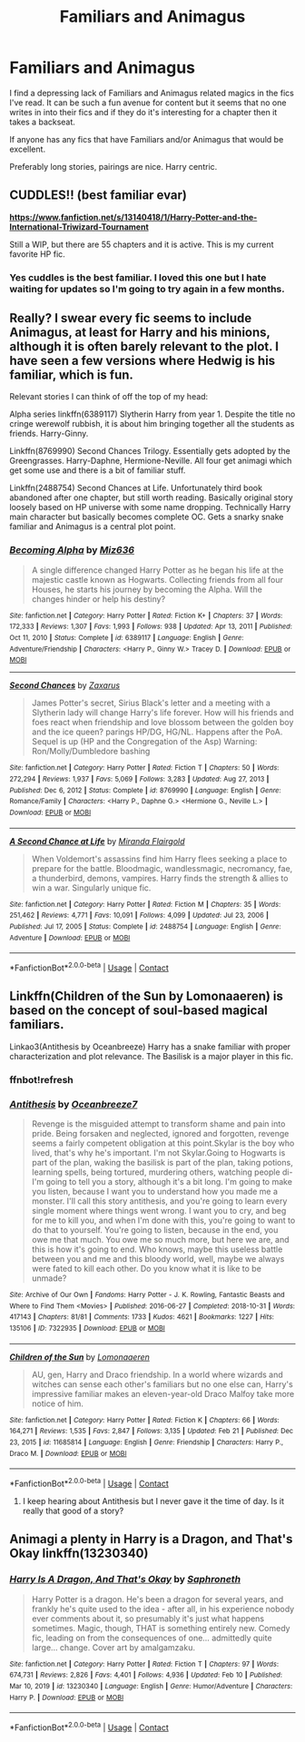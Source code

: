 #+TITLE: Familiars and Animagus

* Familiars and Animagus
:PROPERTIES:
:Author: fuckyouquebec
:Score: 14
:DateUnix: 1615299838.0
:DateShort: 2021-Mar-09
:FlairText: Request
:END:
I find a depressing lack of Familiars and Animagus related magics in the fics I've read. It can be such a fun avenue for content but it seems that no one writes in into their fics and if they do it's interesting for a chapter then it takes a backseat.

If anyone has any fics that have Familiars and/or Animagus that would be excellent.

Preferably long stories, pairings are nice. Harry centric.


** CUDDLES!! (best familiar evar)

[[https://www.fanfiction.net/s/13140418/1/Harry-Potter-and-the-International-Triwizard-Tournament][*https://www.fanfiction.net/s/13140418/1/Harry-Potter-and-the-International-Triwizard-Tournament*]]

Still a WIP, but there are 55 chapters and it is active. This is my current favorite HP fic.
:PROPERTIES:
:Author: r-Sam
:Score: 3
:DateUnix: 1615306988.0
:DateShort: 2021-Mar-09
:END:

*** Yes cuddles is the best familiar. I loved this one but I hate waiting for updates so I'm going to try again in a few months.
:PROPERTIES:
:Author: fuckyouquebec
:Score: 4
:DateUnix: 1615352996.0
:DateShort: 2021-Mar-10
:END:


** Really? I swear every fic seems to include Animagus, at least for Harry and his minions, although it is often barely relevant to the plot. I have seen a few versions where Hedwig is his familiar, which is fun.

Relevant stories I can think of off the top of my head:

Alpha series linkffn(6389117) Slytherin Harry from year 1. Despite the title no cringe werewolf rubbish, it is about him bringing together all the students as friends. Harry-Ginny.

Linkffn(8769990) Second Chances Trilogy. Essentially gets adopted by the Greengrasses. Harry-Daphne, Hermione-Neville. All four get animagi which get some use and there is a bit of familiar stuff.

Linkffn(2488754) Second Chances at Life. Unfortunately third book abandoned after one chapter, but still worth reading. Basically original story loosely based on HP universe with some name dropping. Technically Harry main character but basically becomes complete OC. Gets a snarky snake familiar and Animagus is a central plot point.
:PROPERTIES:
:Author: greatandmodest
:Score: 2
:DateUnix: 1615318316.0
:DateShort: 2021-Mar-09
:END:

*** [[https://www.fanfiction.net/s/6389117/1/][*/Becoming Alpha/*]] by [[https://www.fanfiction.net/u/1704327/Miz636][/Miz636/]]

#+begin_quote
  A single difference changed Harry Potter as he began his life at the majestic castle known as Hogwarts. Collecting friends from all four Houses, he starts his journey by becoming the Alpha. Will the changes hinder or help his destiny?
#+end_quote

^{/Site/:} ^{fanfiction.net} ^{*|*} ^{/Category/:} ^{Harry} ^{Potter} ^{*|*} ^{/Rated/:} ^{Fiction} ^{K+} ^{*|*} ^{/Chapters/:} ^{37} ^{*|*} ^{/Words/:} ^{172,333} ^{*|*} ^{/Reviews/:} ^{1,307} ^{*|*} ^{/Favs/:} ^{1,993} ^{*|*} ^{/Follows/:} ^{938} ^{*|*} ^{/Updated/:} ^{Apr} ^{13,} ^{2011} ^{*|*} ^{/Published/:} ^{Oct} ^{11,} ^{2010} ^{*|*} ^{/Status/:} ^{Complete} ^{*|*} ^{/id/:} ^{6389117} ^{*|*} ^{/Language/:} ^{English} ^{*|*} ^{/Genre/:} ^{Adventure/Friendship} ^{*|*} ^{/Characters/:} ^{<Harry} ^{P.,} ^{Ginny} ^{W.>} ^{Tracey} ^{D.} ^{*|*} ^{/Download/:} ^{[[http://www.ff2ebook.com/old/ffn-bot/index.php?id=6389117&source=ff&filetype=epub][EPUB]]} ^{or} ^{[[http://www.ff2ebook.com/old/ffn-bot/index.php?id=6389117&source=ff&filetype=mobi][MOBI]]}

--------------

[[https://www.fanfiction.net/s/8769990/1/][*/Second Chances/*]] by [[https://www.fanfiction.net/u/3330017/Zaxarus][/Zaxarus/]]

#+begin_quote
  James Potter's secret, Sirius Black's letter and a meeting with a Slytherin lady will change Harry's life forever. How will his friends and foes react when friendship and love blossom between the golden boy and the ice queen? parings HP/DG, HG/NL. Happens after the PoA. Sequel is up (HP and the Congregation of the Asp) Warning: Ron/Molly/Dumbledore bashing
#+end_quote

^{/Site/:} ^{fanfiction.net} ^{*|*} ^{/Category/:} ^{Harry} ^{Potter} ^{*|*} ^{/Rated/:} ^{Fiction} ^{T} ^{*|*} ^{/Chapters/:} ^{50} ^{*|*} ^{/Words/:} ^{272,294} ^{*|*} ^{/Reviews/:} ^{1,937} ^{*|*} ^{/Favs/:} ^{5,069} ^{*|*} ^{/Follows/:} ^{3,283} ^{*|*} ^{/Updated/:} ^{Aug} ^{27,} ^{2013} ^{*|*} ^{/Published/:} ^{Dec} ^{6,} ^{2012} ^{*|*} ^{/Status/:} ^{Complete} ^{*|*} ^{/id/:} ^{8769990} ^{*|*} ^{/Language/:} ^{English} ^{*|*} ^{/Genre/:} ^{Romance/Family} ^{*|*} ^{/Characters/:} ^{<Harry} ^{P.,} ^{Daphne} ^{G.>} ^{<Hermione} ^{G.,} ^{Neville} ^{L.>} ^{*|*} ^{/Download/:} ^{[[http://www.ff2ebook.com/old/ffn-bot/index.php?id=8769990&source=ff&filetype=epub][EPUB]]} ^{or} ^{[[http://www.ff2ebook.com/old/ffn-bot/index.php?id=8769990&source=ff&filetype=mobi][MOBI]]}

--------------

[[https://www.fanfiction.net/s/2488754/1/][*/A Second Chance at Life/*]] by [[https://www.fanfiction.net/u/100447/Miranda-Flairgold][/Miranda Flairgold/]]

#+begin_quote
  When Voldemort's assassins find him Harry flees seeking a place to prepare for the battle. Bloodmagic, wandlessmagic, necromancy, fae, a thunderbird, demons, vampires. Harry finds the strength & allies to win a war. Singularly unique fic.
#+end_quote

^{/Site/:} ^{fanfiction.net} ^{*|*} ^{/Category/:} ^{Harry} ^{Potter} ^{*|*} ^{/Rated/:} ^{Fiction} ^{M} ^{*|*} ^{/Chapters/:} ^{35} ^{*|*} ^{/Words/:} ^{251,462} ^{*|*} ^{/Reviews/:} ^{4,771} ^{*|*} ^{/Favs/:} ^{10,091} ^{*|*} ^{/Follows/:} ^{4,099} ^{*|*} ^{/Updated/:} ^{Jul} ^{23,} ^{2006} ^{*|*} ^{/Published/:} ^{Jul} ^{17,} ^{2005} ^{*|*} ^{/Status/:} ^{Complete} ^{*|*} ^{/id/:} ^{2488754} ^{*|*} ^{/Language/:} ^{English} ^{*|*} ^{/Genre/:} ^{Adventure} ^{*|*} ^{/Download/:} ^{[[http://www.ff2ebook.com/old/ffn-bot/index.php?id=2488754&source=ff&filetype=epub][EPUB]]} ^{or} ^{[[http://www.ff2ebook.com/old/ffn-bot/index.php?id=2488754&source=ff&filetype=mobi][MOBI]]}

--------------

*FanfictionBot*^{2.0.0-beta} | [[https://github.com/FanfictionBot/reddit-ffn-bot/wiki/Usage][Usage]] | [[https://www.reddit.com/message/compose?to=tusing][Contact]]
:PROPERTIES:
:Author: FanfictionBot
:Score: 2
:DateUnix: 1615318344.0
:DateShort: 2021-Mar-09
:END:


** Linkffn(Children of the Sun by Lomonaaeren) is based on the concept of soul-based magical familiars.

Linkao3(Antithesis by Oceanbreeze) Harry has a snake familiar with proper characterization and plot relevance. The Basilisk is a major player in this fic.
:PROPERTIES:
:Author: xshadowfax
:Score: 1
:DateUnix: 1615302045.0
:DateShort: 2021-Mar-09
:END:

*** ffnbot!refresh
:PROPERTIES:
:Author: xshadowfax
:Score: 1
:DateUnix: 1615302111.0
:DateShort: 2021-Mar-09
:END:


*** [[https://archiveofourown.org/works/7322935][*/Antithesis/*]] by [[https://www.archiveofourown.org/users/Oceanbreeze7/pseuds/Oceanbreeze7][/Oceanbreeze7/]]

#+begin_quote
  Revenge is the misguided attempt to transform shame and pain into pride. Being forsaken and neglected, ignored and forgotten, revenge seems a fairly competent obligation at this point.Skylar is the boy who lived, that's why he's important. I'm not Skylar.Going to Hogwarts is part of the plan, waking the basilisk is part of the plan, taking potions, learning spells, being tortured, murdering others, watching people di-   I'm going to tell you a story, although it's a bit long. I'm going to make you listen, because I want you to understand how you made me a monster. I'll call this story antithesis, and you're going to learn every single moment where things went wrong. I want you to cry, and beg for me to kill you, and when I'm done with this, you're going to want to do that to yourself. You're going to listen, because in the end, you owe me that much. You owe me so much more, but here we are, and this is how it's going to end. Who knows, maybe this useless battle between you and me and this bloody world, well, maybe we always were fated to kill each other. Do you know what it is like to be unmade?
#+end_quote

^{/Site/:} ^{Archive} ^{of} ^{Our} ^{Own} ^{*|*} ^{/Fandoms/:} ^{Harry} ^{Potter} ^{-} ^{J.} ^{K.} ^{Rowling,} ^{Fantastic} ^{Beasts} ^{and} ^{Where} ^{to} ^{Find} ^{Them} ^{<Movies>} ^{*|*} ^{/Published/:} ^{2016-06-27} ^{*|*} ^{/Completed/:} ^{2018-10-31} ^{*|*} ^{/Words/:} ^{417143} ^{*|*} ^{/Chapters/:} ^{81/81} ^{*|*} ^{/Comments/:} ^{1733} ^{*|*} ^{/Kudos/:} ^{4621} ^{*|*} ^{/Bookmarks/:} ^{1227} ^{*|*} ^{/Hits/:} ^{135106} ^{*|*} ^{/ID/:} ^{7322935} ^{*|*} ^{/Download/:} ^{[[https://archiveofourown.org/downloads/7322935/Antithesis.epub?updated_at=1605664033][EPUB]]} ^{or} ^{[[https://archiveofourown.org/downloads/7322935/Antithesis.mobi?updated_at=1605664033][MOBI]]}

--------------

[[https://www.fanfiction.net/s/11685814/1/][*/Children of the Sun/*]] by [[https://www.fanfiction.net/u/1265079/Lomonaaeren][/Lomonaaeren/]]

#+begin_quote
  AU, gen, Harry and Draco friendship. In a world where wizards and witches can sense each other's familiars but no one else can, Harry's impressive familiar makes an eleven-year-old Draco Malfoy take more notice of him.
#+end_quote

^{/Site/:} ^{fanfiction.net} ^{*|*} ^{/Category/:} ^{Harry} ^{Potter} ^{*|*} ^{/Rated/:} ^{Fiction} ^{K} ^{*|*} ^{/Chapters/:} ^{66} ^{*|*} ^{/Words/:} ^{164,271} ^{*|*} ^{/Reviews/:} ^{1,535} ^{*|*} ^{/Favs/:} ^{2,847} ^{*|*} ^{/Follows/:} ^{3,135} ^{*|*} ^{/Updated/:} ^{Feb} ^{21} ^{*|*} ^{/Published/:} ^{Dec} ^{23,} ^{2015} ^{*|*} ^{/id/:} ^{11685814} ^{*|*} ^{/Language/:} ^{English} ^{*|*} ^{/Genre/:} ^{Friendship} ^{*|*} ^{/Characters/:} ^{Harry} ^{P.,} ^{Draco} ^{M.} ^{*|*} ^{/Download/:} ^{[[http://www.ff2ebook.com/old/ffn-bot/index.php?id=11685814&source=ff&filetype=epub][EPUB]]} ^{or} ^{[[http://www.ff2ebook.com/old/ffn-bot/index.php?id=11685814&source=ff&filetype=mobi][MOBI]]}

--------------

*FanfictionBot*^{2.0.0-beta} | [[https://github.com/FanfictionBot/reddit-ffn-bot/wiki/Usage][Usage]] | [[https://www.reddit.com/message/compose?to=tusing][Contact]]
:PROPERTIES:
:Author: FanfictionBot
:Score: 1
:DateUnix: 1615302149.0
:DateShort: 2021-Mar-09
:END:

**** I keep hearing about Antithesis but I never gave it the time of day. Is it really that good of a story?
:PROPERTIES:
:Author: fuckyouquebec
:Score: 2
:DateUnix: 1615353053.0
:DateShort: 2021-Mar-10
:END:


** Animagi a plenty in Harry is a Dragon, and That's Okay linkffn(13230340)
:PROPERTIES:
:Author: pm-me-your-nenen
:Score: 1
:DateUnix: 1615302648.0
:DateShort: 2021-Mar-09
:END:

*** [[https://www.fanfiction.net/s/13230340/1/][*/Harry Is A Dragon, And That's Okay/*]] by [[https://www.fanfiction.net/u/2996114/Saphroneth][/Saphroneth/]]

#+begin_quote
  Harry Potter is a dragon. He's been a dragon for several years, and frankly he's quite used to the idea - after all, in his experience nobody ever comments about it, so presumably it's just what happens sometimes. Magic, though, THAT is something entirely new. Comedy fic, leading on from the consequences of one... admittedly quite large... change. Cover art by amalgamzaku.
#+end_quote

^{/Site/:} ^{fanfiction.net} ^{*|*} ^{/Category/:} ^{Harry} ^{Potter} ^{*|*} ^{/Rated/:} ^{Fiction} ^{T} ^{*|*} ^{/Chapters/:} ^{97} ^{*|*} ^{/Words/:} ^{674,731} ^{*|*} ^{/Reviews/:} ^{2,826} ^{*|*} ^{/Favs/:} ^{4,401} ^{*|*} ^{/Follows/:} ^{4,936} ^{*|*} ^{/Updated/:} ^{Feb} ^{10} ^{*|*} ^{/Published/:} ^{Mar} ^{10,} ^{2019} ^{*|*} ^{/id/:} ^{13230340} ^{*|*} ^{/Language/:} ^{English} ^{*|*} ^{/Genre/:} ^{Humor/Adventure} ^{*|*} ^{/Characters/:} ^{Harry} ^{P.} ^{*|*} ^{/Download/:} ^{[[http://www.ff2ebook.com/old/ffn-bot/index.php?id=13230340&source=ff&filetype=epub][EPUB]]} ^{or} ^{[[http://www.ff2ebook.com/old/ffn-bot/index.php?id=13230340&source=ff&filetype=mobi][MOBI]]}

--------------

*FanfictionBot*^{2.0.0-beta} | [[https://github.com/FanfictionBot/reddit-ffn-bot/wiki/Usage][Usage]] | [[https://www.reddit.com/message/compose?to=tusing][Contact]]
:PROPERTIES:
:Author: FanfictionBot
:Score: 2
:DateUnix: 1615302666.0
:DateShort: 2021-Mar-09
:END:
